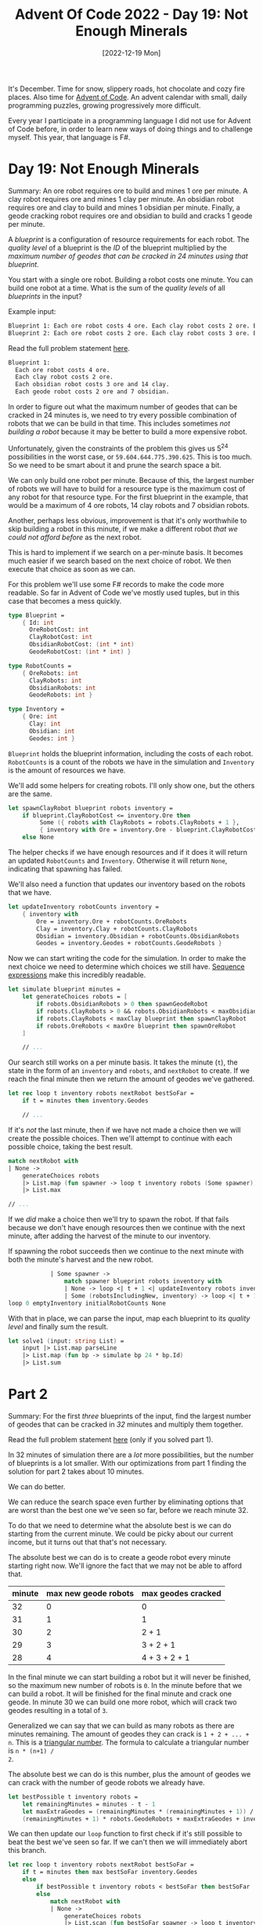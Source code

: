 #+title: Advent Of Code 2022 - Day 19: Not Enough Minerals
#+date: [2022-12-19 Mon]
#+filetags: fsharp advent-of-code

It's December. Time for snow, slippery roads, hot chocolate and cozy fire
places. Also time for [[https://adventofcode.com/2022][Advent of Code]]. An advent calendar with small, daily
programming puzzles, growing progressively more difficult.

Every year I participate in a programming language I did not use for Advent of
Code before, in order to learn new ways of doing things and to challenge
myself. This year, that language is F#.

* Day 19: Not Enough Minerals
Summary: An ore robot requires ore to build and mines 1 ore per minute. A clay
robot requires ore and mines 1 clay per minute. An obsidian robot requires ore
and clay to build and mines 1 obsidian per minute. Finally, a geode cracking
robot requires ore and obsidian to build and cracks 1 geode per minute.

A /blueprint/ is a configuration of resource requirements for each robot. The
/quality level/ of a blueprint is the /ID/ of the blueprint multiplied by the
/maximum number of geodes that can be cracked in 24 minutes using that
blueprint/.

You start with a single ore robot. Building a robot costs one minute. You can
build one robot at a time. What is the sum of the /quality levels/ of all
/blueprints/ in the input?

Example input:

#+begin_src txt
Blueprint 1: Each ore robot costs 4 ore. Each clay robot costs 2 ore. Each obsidian robot costs 3 ore and 14 clay. Each geode robot costs 2 ore and 7 obsidian.
Blueprint 2: Each ore robot costs 2 ore. Each clay robot costs 3 ore. Each obsidian robot costs 3 ore and 8 clay. Each geode robot costs 3 ore and 12 obsidian.
#+end_src

Read the full problem statement [[https://adventofcode.com/2022/day/19][here]].

#+begin_src txt
Blueprint 1:
  Each ore robot costs 4 ore.
  Each clay robot costs 2 ore.
  Each obsidian robot costs 3 ore and 14 clay.
  Each geode robot costs 2 ore and 7 obsidian.
#+end_src

In order to figure out what the maximum number of geodes that can be cracked in
24 minutes is, we need to try every possible combination of robots that we can
be build in that time. This includes sometimes /not building a robot/ because it
may be better to build a more expensive robot.

Unfortunately, given the constraints of the problem this gives us 5^{24}
possibilities in the worst case, or ~59.604.644.775.390.625~. This is too
much. So we need to be smart about it and prune the search space a bit.

We can only build one robot per minute. Because of this, the largest number of
robots we will have to build for a resource type is the maximum cost of any
robot for that resource type. For the first blueprint in the example, that would
be a maximum of 4 ore robots, 14 clay robots and 7 obsidian robots.

Another, perhaps less obvious, improvement is that it's only worthwhile to skip
building a robot in this minute, if we make a different robot /that we could not
afford before/ as the next robot.

This is hard to implement if we search on a per-minute basis. It becomes much
easier if we search based on the next choice of robot. We then execute that
choice as soon as we can.

For this problem we'll use some F# records to make the code more readable. So
far in Advent of Code we've mostly used tuples, but in this case that becomes a
mess quickly.

#+begin_src fsharp
type Blueprint =
    { Id: int
      OreRobotCost: int
      ClayRobotCost: int
      ObsidianRobotCost: (int * int)
      GeodeRobotCost: (int * int) }

type RobotCounts =
    { OreRobots: int
      ClayRobots: int
      ObsidianRobots: int
      GeodeRobots: int }

type Inventory =
    { Ore: int
      Clay: int
      Obsidian: int
      Geodes: int }
#+end_src

~Blueprint~ holds the blueprint information, including the costs of each
robot. ~RobotCounts~ is a count of the robots we have in the simulation and
~Inventory~ is the amount of resources we have.

We'll add some helpers for creating robots. I'll only show one, but the others
are the same.

#+begin_src fsharp
let spawnClayRobot blueprint robots inventory =
    if blueprint.ClayRobotCost <= inventory.Ore then
         Some ({ robots with ClayRobots = robots.ClayRobots + 1 },
         { inventory with Ore = inventory.Ore - blueprint.ClayRobotCost })
    else None
#+end_src

The helper checks if we have enough resources and if it does it will return an
updated ~RobotCounts~ and ~Inventory~. Otherwise it will return ~None~,
indicating that spawning has failed.

We'll also need a function that updates our inventory based on the robots that
we have.

#+begin_src fsharp
let updateInventory robotCounts inventory =
    { inventory with
        Ore = inventory.Ore + robotCounts.OreRobots
        Clay = inventory.Clay + robotCounts.ClayRobots
        Obsidian = inventory.Obsidian + robotCounts.ObsidianRobots
        Geodes = inventory.Geodes + robotCounts.GeodeRobots }
#+end_src

Now we can start writing the code for the simulation. In order to make the next
choice we need to determine which choices we still have. [[https://learn.microsoft.com/en-us/dotnet/fsharp/language-reference/sequences][Sequence expressions]]
make this incredibly readable.

#+begin_src fsharp
let simulate blueprint minutes =
    let generateChoices robots = [
        if robots.ObsidianRobots > 0 then spawnGeodeRobot
        if robots.ClayRobots > 0 && robots.ObsidianRobots < maxObsidian blueprint then spawnObsidianRobot
        if robots.ClayRobots < maxClay blueprint then spawnClayRobot
        if robots.OreRobots < maxOre blueprint then spawnOreRobot
    ]

    // ...
#+end_src

Our search still works on a per minute basis. It takes the minute (~t~), the
state in the form of an ~inventory~ and ~robots~, and ~nextRobot~ to create. If
we reach the final minute then we return the amount of geodes we've gathered.

#+begin_src fsharp
    let rec loop t inventory robots nextRobot bestSoFar =
        if t = minutes then inventory.Geodes

        // ...
#+end_src

If it's /not/ the last minute, then if we have not made a choice then we will
create the possible choices. Then we'll attempt to continue with each possible
choice, taking the best result.

#+begin_src fsharp
            match nextRobot with
            | None ->
                generateChoices robots
                |> List.map (fun spawner -> loop t inventory robots (Some spawner))
                |> List.max

            // ...
#+end_src

If we /did/ make a choice then we'll try to spawn the robot. If that fails
because we don't have enough resources then we continue with the next minute,
after adding the harvest of the minute to our inventory.

If spawning the robot succeeds then we continue to the next minute with both the
minute's harvest and the new robot.

#+begin_src fsharp
                | Some spawner ->
                    match spawner blueprint robots inventory with
                    | None -> loop <| t + 1 <| updateInventory robots inventory <| robots <| Some spawner
                    | Some (robotsIncludingNew, inventory) -> loop <| t + 1 <| updateInventory robots inventory <| robotsIncludingNew <| None
    loop 0 emptyInventory initialRobotCounts None
#+end_src

With that in place, we can parse the input, map each blueprint to its /quality
level/ and finally sum the result.

#+begin_src fsharp
let solve1 (input: string List) =
    input |> List.map parseLine
    |> List.map (fun bp -> simulate bp 24 * bp.Id)
    |> List.sum
#+end_src

* Part 2
Summary: For the first /three/ blueprints of the input, find the largest number
of geodes that can be cracked in /32/ minutes and multiply them together.

Read the full problem statement [[https://adventofcode.com/2022/day/19#part2][here]] (only if you solved part 1).

In 32 minutes of simulation there are a /lot/ more possibilities, but the number
of blueprints is a lot smaller. With our optimizations from part 1 finding the
solution for part 2 takes about 10 minutes.

We can do better.

We can reduce the search space even further by eliminating options that are
worst than the best one we've seen so far, before we reach minute 32.

To do that we need to determine what the absolute best is we can do starting
from the current minute. We could be picky about our current income, but it
turns out that that's not necessary.

The absolute best we can do is to create a geode robot every minute starting
right now. We'll ignore the fact that we may not be able to afford that.

|--------+----------------------+--------------------|
| minute | max new geode robots | max geodes cracked |
|--------+----------------------+--------------------|
|     32 |                    0 | 0                  |
|     31 |                    1 | 1                  |
|     30 |                    2 | 2 + 1              |
|     29 |                    3 | 3 + 2 + 1          |
|     28 |                    4 | 4 + 3 + 2 + 1      |
|--------+----------------------+--------------------|

In the final minute we can start building a robot but it will never be finished,
so the maximum new number of robots is ~0~. In the minute before that we can
build a robot. It will be finished for the final minute and crack one geode. In
minute 30 we can build one more robot, which will crack two geodes resulting in
a total of ~3~.

Generalized we can say that we can build as many robots as there are minutes
remaining. The amount of geodes they can crack is ~1 + 2 + ... + n~. This is a
[[https://en.wikipedia.org/wiki/Triangular_number][triangular number]]. The formula to calculate a triangular number is ~n * (n+1) /
2~.

The absolute best we can do is this number, plus the amount of geodes we can
crack with the number of geode robots we already have.

#+begin_src fsharp
let bestPossible t inventory robots =
    let remainingMinutes = minutes - t - 1
    let maxExtraGeodes = (remainingMinutes * (remainingMinutes + 1)) / 2
    (remainingMinutes + 1) * robots.GeodeRobots + maxExtraGeodes + inventory.Geodes
#+end_src

We can then update our ~loop~ function to first check if it's still possible to
beat the best we've seen so far. If we can't then we will immediately abort this
branch.

#+begin_src fsharp
let rec loop t inventory robots nextRobot bestSoFar =
    if t = minutes then max bestSoFar inventory.Geodes
    else
        if bestPossible t inventory robots < bestSoFar then bestSoFar
        else
            match nextRobot with
            | None ->
                generateChoices robots
                |> List.scan (fun bestSoFar spawner -> loop t inventory robots (Some spawner) bestSoFar) bestSoFar
                |> List.max
            | Some spawner ->
                match spawner blueprint robots inventory with
                | None -> loop <| t + 1 <| updateInventory robots inventory <| robots <| Some spawner <| bestSoFar
                | Some (robotsIncludingNew, inventory) -> loop <| t + 1 <| updateInventory robots inventory <| robotsIncludingNew <| None <| bestSoFar
loop 0 emptyInventory initialRobotCounts None -1
#+end_src

Solving part 2 then becomes taking the first three blueprints, get the best
result for each of them and multiply the results. Because we're calculating much
fewer blueprints it even runs slightly faster than part 1 with additional
optimization.

#+begin_src fsharp
let solve2 (input: string list) =
    input |> List.map parseLine
    |> List.take (min <| List.length input <| 3)
    |> List.map (fun bp -> simulate bp 32)
    |> List.reduce (*)
#+end_src

* Improvements
I've noticed that in many posts the improvements are pretty much the same. I
hack together a solution using ~for~-loops and mutation and then refactor the
mutation away, changing the ~for~-loop into a ~fold~ or a ~scan~.

In most cases I can also extract the solution to part 1, make one or two things
slightly configurable and pass those in both parts.

I'll leave these kinds of improvements out of this section for now and just
immediately describe them as they've ended up after refactoring. If I learn
something /new/ then it will still end up in this section.

* Reflection
I kind of shot myself in my own foot this day. I realized quickly that the
problem was easily solvable by simulating and pruning the search tree. I
thought, however, to have some fun and solve the problem with randomization
instead. The idea was to run 100k or so simulations with completely randomized
choices. This turned out to lead to the correct results, but the runtime was
significantly worse than I had anticipated and it took a lot more tweaking to
get right. In the end, the deterministic version was easier to write and
performed a lot better than the randomized solution.

The full code for the day is on [[https://github.com/bvnierop/advent-of-code-fsharp/blob/main/src/AdventOfCode.Solutions/2022/Day19.fs][GitHub]].
